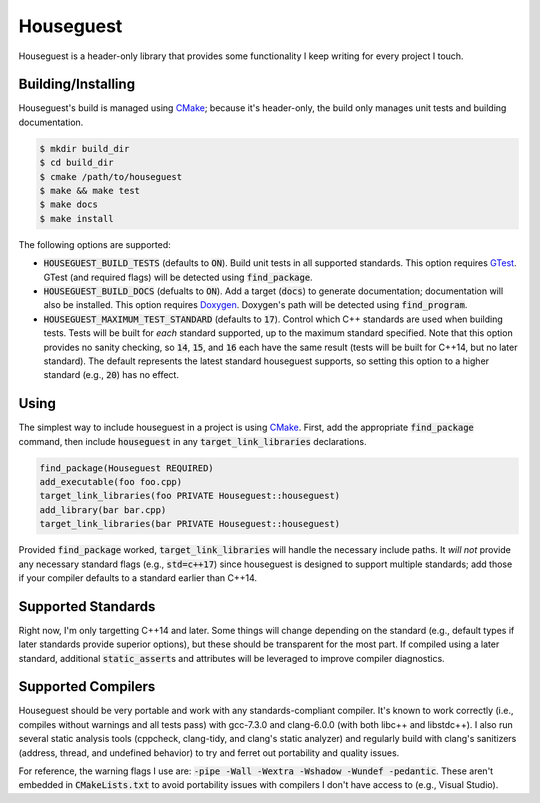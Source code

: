 Houseguest
==========
|codacy|

Houseguest is a header-only library that provides some functionality I keep
writing for every project I touch.


Building/Installing
-------------------
Houseguest's build is managed using CMake_; because it's header-only, the build
only manages unit tests and building documentation.

.. code:: bash

    $ mkdir build_dir
    $ cd build_dir
    $ cmake /path/to/houseguest
    $ make && make test
    $ make docs
    $ make install

The following options are supported:

- :code:`HOUSEGUEST_BUILD_TESTS` (defaults to :code:`ON`).  Build unit tests in
  all supported standards.  This option requires GTest_.  GTest (and required
  flags) will be detected using :code:`find_package`.
- :code:`HOUSEGUEST_BUILD_DOCS` (defualts to :code:`ON`).  Add a target
  (:code:`docs`) to generate documentation; documentation will also be
  installed.  This option requires Doxygen_.  Doxygen's path will be detected
  using :code:`find_program`.
- :code:`HOUSEGUEST_MAXIMUM_TEST_STANDARD` (defaults to :code:`17`).  Control
  which C++ standards are used when building tests.  Tests will be built for
  *each* standard supported, up to the maximum standard specified.  Note that
  this option provides no sanity checking, so :code:`14`, :code:`15`, and
  :code:`16` each have the same result (tests will be built for C++14, but no
  later standard).  The default represents the latest standard houseguest
  supports, so setting this option to a higher standard (e.g., :code:`20`) has
  no effect.


Using
-----
The simplest way to include houseguest in a project is using CMake_.  First,
add the appropriate :code:`find_package` command, then include
:code:`houseguest` in any :code:`target_link_libraries` declarations.

.. code:: CMake

    find_package(Houseguest REQUIRED)
    add_executable(foo foo.cpp)
    target_link_libraries(foo PRIVATE Houseguest::houseguest)
    add_library(bar bar.cpp)
    target_link_libraries(bar PRIVATE Houseguest::houseguest)

Provided :code:`find_package` worked, :code:`target_link_libraries` will handle
the necessary include paths.  It *will not* provide any necessary standard
flags (e.g., :code:`std=c++17`) since houseguest is designed to support
multiple standards; add those if your compiler defaults to a standard earlier
than C++14.


Supported Standards
-------------------
Right now, I'm only targetting C++14 and later.  Some things will change
depending on the standard (e.g., default types if later standards provide
superior options), but these should be transparent for the most part.  If
compiled using a later standard, additional :code:`static_assert`\ s and
attributes will be leveraged to improve compiler diagnostics.


Supported Compilers
-------------------
Houseguest should be very portable and work with any standards-compliant
compiler.  It's known to work correctly (i.e., compiles without warnings and
all tests pass) with gcc-7.3.0 and clang-6.0.0 (with both libc++ and
libstdc++).  I also run several static analysis tools (cppcheck, clang-tidy,
and clang's static analyzer) and regularly build with clang's sanitizers
(address, thread, and undefined behavior) to try and ferret out portability and
quality issues.

For reference, the warning flags I use are:
:code:`-pipe -Wall -Wextra -Wshadow -Wundef -pedantic`.  These aren't embedded
in :code:`CMakeLists.txt` to avoid portability issues with compilers I don't
have access to (e.g., Visual Studio).


.. |codacy| image:: https://api.codacy.com/project/badge/Grade/af6869e775b64090aa59821a47baa7a5
   :target: https://www.codacy.com/app/snewell/houseguest?utm_source=github.com&amp;utm_medium=referral&amp;utm_content=snewell/houseguest&amp;utm_campaign=Badge_Grade
.. _CMake: https://www.cmake.org
.. _Doxygen: http://www.stack.nl/~dimitri/doxygen/
.. _GTest: https://github.com/google/googletest
